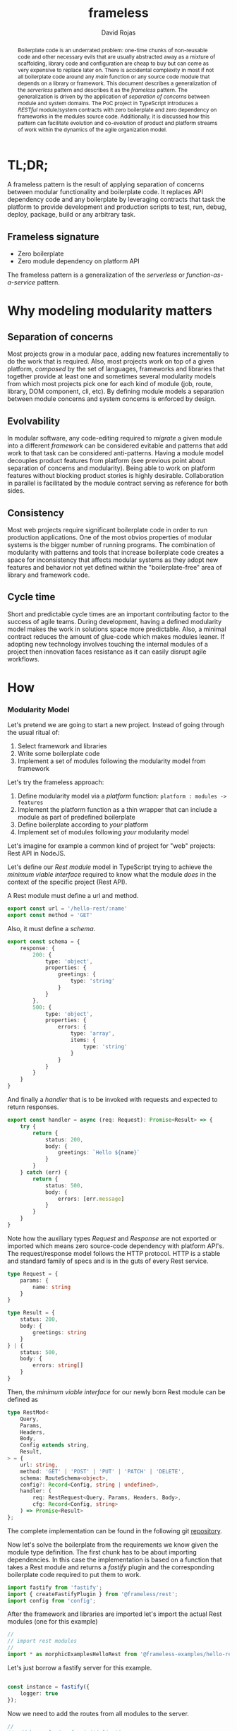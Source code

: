 #+TITLE: frameless
#+AUTHOR: David Rojas
#+EMAIL: (concat "drojascamaggi" at-sign "gmail.com")

#+OPTIONS: toc:nil num:2 H:3 ^:nil pri:t
#+EXPORT_FILE_NAME: index
#+HTML_HEAD: <link rel="stylesheet" type="text/css" href="https://drojas.github.io/org-html-dracula/styles/org.css">
#+HTML_HEAD: <link rel="stylesheet" type="text/css" href="styles/org.css">

#+BEGIN_abstract
Boilerplate code is an underrated problem: one-time chunks of non-reusable code and other necessary evils that are usually
abstracted away as a mixture of scaffolding, library code and configuration are cheap to buy but can come as very
expensive to replace later on. There is accidental complexity in most if not all boilerplate code around any /main/ function or any source
code module that depends on a library or framework. This document describes a generalization of the /serverless/ pattern and describes it as
the /frameless/ pattern. The generalization is driven by the application of /separation of concerns/ between module and system domains.
The PoC project in TypeScript introduces a /RESTful/ module/system contracts with zero boilerplate and zero dependency on frameworks in the
modules source code.
Additionally, it is discussed how this pattern can facilitate evolution and co-evolution of product and platform streams of work within the dynamics
of the agile organization model.
#+END_abstract

#+TOC: headlines 2

* TL;DR;

A frameless pattern is the result of applying separation of concerns between modular functionality and boilerplate code.
It replaces API dependency code and any boilerplate by leveraging contracts that task the platform to provide development and
production scripts to test, run, debug, deploy, package, build or any arbitrary task.

** Frameless signature
   - Zero boilerplate
   - Zero module dependency on platform API

The frameless pattern is a generalization of the /serverless/ or /function-as-a-service/ pattern.

* Why modeling modularity matters
** Separation of concerns
   Most projects grow in a modular pace, adding new features incrementally to do the work that is required.
   Also, most projects work on top of a given platform, /composed/ by the set of languages, frameworks and libraries that together provide at least
   one and sometimes several modularity models from which most projects pick one for each kind of module (job, route, library, DOM component, cli, etc).
   By defining module models a separation between module concerns and system concerns is enforced by design.

** Evolvability
   In modular software, any code-editing required to /migrate/ a given module into a different /framework/ can be considered evitable
   and patterns that add work to that task can be considered anti-patterns.
   Having a module model decouples product features from platform (see previous point about separation of concerns and modularity). Being able to
   work on platform features without blocking product stories is highly desirable. Collaboration in parallel is facilitated by the module contract serving
   as reference for both sides.

** Consistency
   Most web projects require significant boilerplate code in order to run production applications. One of the most obvios properties 
   of modular systems is the bigger number of running programs. The combination of modularity with patterns and tools that increase
   boilerplate code creates a space for inconsistency that affects modular systems as they adopt new features and behavior not
   yet defined within the "boilerplate-free" area of library and framework code.

** Cycle time
   Short and predictable cycle times are an important contributing factor to the success of agile teams. During development, having a defined modularity model
   makes the work in solutions space more predictable. Also, a minimal contract reduces the amount of glue-code which makes modules leaner.
   If adopting new technology involves touching the internal modules of a project then innovation faces resistance as it can easily disrupt agile workflows.

* How
*** Modularity Model

    Let's pretend we are going to start a new project. Instead of going through the usual ritual of:

    1) Select framework and libraries
    2) Write some boilerplate code
    3) Implement a set of modules following the modularity model from framework

    Let's try the frameless approach:

    1) Define modularity model via a /platform/ function: ~platform : modules -> features~
    2) Implement the platform function as a thin wrapper that can include a module as part of predefined boilerplate
    3) Define boilerplate according to /your/ platform
    4) Implement set of modules following /your/ modularity model

    Let's imagine for example a common kind of project for "web" projects: Rest API in NodeJS.
    
    Let's define our /Rest module/ model in TypeScript trying to achieve the /minimum viable interface/
    required to know what the module /does/ in the context of the specific project (Rest API).
    
    A Rest module must define a url and method.
#+BEGIN_SRC typescript
  export const url = '/hello-rest/:name'
  export const method = 'GET'
#+END_SRC

    Also, it must define a /schema/.
#+BEGIN_SRC typescript
  export const schema = {
      response: {
          200: {
              type: 'object',
              properties: {
                  greetings: {
                      type: 'string'
                  }
              }
          },
          500: {
              type: 'object',
              properties: {
                  errors: {
                      type: 'array',
                      items: {
                          type: 'string'
                      }
                  }
              }
          }
      }
  }
#+END_SRC

    And finally a /handler/ that is to be invoked with requests and expected to return responses.

#+BEGIN_SRC typescript
  export const handler = async (req: Request): Promise<Result> => {
      try {
          return {
              status: 200,
              body: {
                  greetings: `Hello ${name}`
              }
          }
      } catch (err) {
          return {
              status: 500,
              body: {
                  errors: [err.message]
              }
          }
      }
  }
#+END_SRC

    Note how the auxiliary types /Request/ and /Response/ are not exported or imported which means
    zero source-code dependency with platform API's. The request/response model follows the HTTP
    protocol. HTTP is a stable and standard family of specs and is in the guts of every Rest service.

#+BEGIN_SRC typescript
  type Request = {
      params: {
          name: string
      }
  }

  type Result = {
      status: 200,
      body: {
          greetings: string
      }
  } | {
      status: 500,
      body: {
          errors: string[]
      }
  }
#+END_SRC

   Then, the /minimum viable interface/ for our newly born Rest module can be defined as
#+BEGIN_SRC typescript
  type RestMod<
      Query,
      Params,
      Headers,
      Body,
      Config extends string,
      Result,
  > = {
      url: string,
      method: 'GET' | 'POST' | 'PUT' | 'PATCH' | 'DELETE',
      schema: RouteSchema<object>,
      config?: Record<Config, string | undefined>,
      handler: (
          req: RestRequest<Query, Params, Headers, Body>,
          cfg: Record<Config, string>
      ) => Promise<Result>
  };
#+END_SRC

   The complete implementation can be found in the following git [[https://github.com/drojas/morphic/blob/master/modules/rest/lib/morphic-rest.ts][repository]].

   Now let's solve the boilerplate from the requirements we know given the module type definition. The first
   chunk has to be about importing dependencies. In this case the implementation is based on a function that
   takes a Rest module and returns a /fastify/ plugin and the corresponding boilerplate code required to put them
   to work.
   
#+BEGIN_SRC typescript
  import fastify from 'fastify';
  import { createFastifyPlugin } from '@frameless/rest';
  import config from 'config';

#+END_SRC

   After the framework and libraries are imported let's import the actual Rest modules (one for this example)

#+BEGIN_SRC typescript
  //
  // import rest modules
  //
  import * as morphicExamplesHelloRest from '@frameless-examples/hello-rest';
#+END_SRC

   Let's just borrow a fastify server for this example.

#+BEGIN_SRC typescript

  const instance = fastify({
      logger: true
  });

#+END_SRC

   Now we need to add the routes from all modules to the server.

#+BEGIN_SRC typescript
  //
  // add base plugins for initialization
  //

  //
  // add rest modules to the service
  //
  instance.register(createFastifyPlugin(morphicExamplesHelloRest, config));
#+END_SRC

   And let's finalize the boilerplate with the usual port configuration and server initialization.

#+BEGIN_SRC typescript
  const PORT = config.has('PORT')
      ? parseInt(config.get('PORT'), 10)
      : 0;

  instance.listen(PORT, (err: Error, address: string) => {
      if (err) {
          throw err;
      }
      instance.log.info(`server listening on ${address}`);
  });
#+END_SRC
   
   This pattern allows your to provide /features as a service/ implemented as a (platform) function of your modules.
   The platform can provide by proxy any framework or library-like functionality including configurations, dependencies, scripts, etc.
   This contributes to continuous improvement and agile goals because it means new developments on the platform can automatically be leveraged
   by individual modules and teams without having to make code changes to each module.

   Following, a couple of tech-oriented definitions for modularity from: https://en.wikipedia.org/wiki/Modularity
#+BEGIN_QUOTE
In modular programming, modularity refers to the compartmentalization and interrelation of the parts of a software package.\\

In software design, modularity refers to a logical partitioning of the "software design" that allows complex software to be manageable
for the purpose of implementation and maintenance. The logic of partitioning may be based on related functions, implementation
considerations, data links, or other criteria.
#+END_QUOTE

   One interesting aspect of the last definition is the idea the relationship between complexity and software being manageable is
   and worth paying close attention to and perhaps explore with "biomimicry lenses".

   Let's compare the previous definitions with a biological one from: https://en.wikipedia.org/wiki/Modularity_(biology)
#+BEGIN_QUOTE
Modularity refers to the ability of a system to organize discrete, individual units that can overall increase the efficiency of network
activity and, in a biological sense, facilitates selective forces upon the network. Modularity is observed in all model systems, and can
be studied at nearly every scale of biological organization, from molecular interactions all the way up to the whole organism.
#+END_QUOTE

   The ideas behind "to be manageable" from the tech-oriented definition and of "selective forces" from the biological one seem aligned with
   the "shortest path" mentality of both nature and the agile movement within the tech industry.

   Modular development pairs naturally with agile or any other paced or sprint oriented methodologies.

** TODO MVP: Basic module systems
   :PROPERTIES:
   :ID:       f613d9b7-afe5-4898-89e6-9885aa66e4cc
   :END:
   The documentation for this implementation, including examples can be located [[./docs/index.html][here]].
***** DONE RPC
      CLOSED: [2019-11-17 Sun 19:47]
****** DONE hygen rpc-mod new --in examples --name hello-rpc
       CLOSED: [2019-11-17 Sun 19:43]
****** DONE hygen rpc-api new --in examples --name rpc-simple
       CLOSED: [2019-11-17 Sun 19:43]
***** DONE REST
      CLOSED: [2019-11-17 Sun 19:47]
****** DONE hygen rest-mod new --in examples --name hello-rest
       CLOSED: [2019-11-17 Sun 19:43]
****** DONE hygen rest-api new --in examples --name rest-simple
       CLOSED: [2019-11-17 Sun 19:43]
***** TODO Job
***** TODO Cronjob
***** TODO Worker (Queue consumer)
***** TODO Events producer
***** TODO Events consumer
***** TODO Database app example (MongoDB)
***** TODO Instrumentation
***** TODO Standarize: Bring your own framework
***** TODO Client codegen

** Ideas
   More systems and module models
***** TODO Frontend components
***** TODO ETL processes
***** TODO Stream processing
***** TODO Deployment codegen
***** TODO Effects management
      Using schemas and/or types
***** TODO Effects documentation
      Could it be embedded in swagger?
***** TODO Effects validation
      Is it possible to do reliable schema compatibility checks similarly to the what the Confluent platform does with the Schema Registry

* Wishlist
- HATEOAS
- GraphQL
- Auto partitioning
- NPM Tarball Functor as a Service
